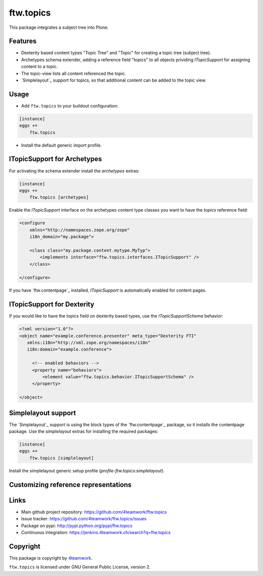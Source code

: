 ftw.topics
==========

This package integrates a subject tree into Plone.

Features
--------

- Dexterity based content types "Topic Tree" and "Topic" for
  creating a topic tree (subject tree).

- Archetypes schema extender, adding a reference field "topics" to
  all objects prividing `ITopicSupport` for assigning content to
  a topic.

- The topic-view lists all content referenced the topic.

- `Simplelayout`_ support for topics, so that additional content
  can be added to the topic view.


Usage
-----

- Add ``ftw.topics`` to your buildout configuration:

.. code:: ini

    [instance]
    eggs +=
        ftw.topics

- Install the default generic import profile.


ITopicSupport for Archetypes
----------------------------

For activating the schema extender install the `archetypes` extras:

.. code:: ini

    [instance]
    eggs +=
        ftw.topics [archetypes]


Enable the `ITopicSupport` interface on the archetypes content type classes
you want to have the `topics` reference field:


.. code:: xml

    <configure
        xmlns="http://namespaces.zope.org/zope"
        i18n_domain="my.package">

        <class class="my.package.content.mytype.MyTyp">
            <implements interface="ftw.topics.interfaces.ITopicSupport" />
        </class>

    </configure>

If you have `ftw.contentpage`_ installed, `ITopicSupport` is automatically enabled
for content pages.


ITopicSupport for Dexterity
---------------------------

If you would like to have the topics field on dexterity based types, use
the `ITopicSupportSchema` behavior:

.. code:: xml

    <?xml version="1.0"?>
    <object name="example.conference.presenter" meta_type="Dexterity FTI"
       xmlns:i18n="http://xml.zope.org/namespaces/i18n"
       i18n:domain="example.conference">

         <!-- enabled behaviors -->
         <property name="behaviors">
             <element value="ftw.topics.behavior.ITopicSupportSchema" />
         </property>

    </object>



Simplelayout support
--------------------

The `Simplelayout`_ support is using the block types of the `ftw.contentpage`_
package, so it installs the contentpage package.
Use the `simplelayout` extras for installing the required packages:

.. code:: ini

    [instance]
    eggs +=
        ftw.topics [simplelayout]

Install the simplelayout generic setup profile (`profile-ftw.topics:simplelayout`).


Customizing reference representations
-------------------------------------



Links
-----

- Main github project repository: https://github.com/4teamwork/ftw.topics
- Issue tracker: https://github.com/4teamwork/ftw.topics/issues
- Package on pypi: http://pypi.python.org/pypi/ftw.topics
- Continuous integration: https://jenkins.4teamwork.ch/search?q=ftw.topics


Copyright
---------

This package is copyright by `4teamwork <http://www.4teamwork.ch/>`_.

``ftw.topics`` is licensed under GNU General Public License, version 2.
